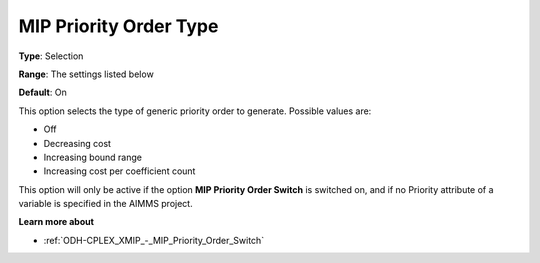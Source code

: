 .. _ODH-CPLEX_XMIP_-_MIP_Priority_Order_Type:


MIP Priority Order Type
=======================



**Type**:	Selection	

**Range**:	The settings listed below	

**Default**:	On	



This option selects the type of generic priority order to generate. Possible values are:



*	Off
*	Decreasing cost
*	Increasing bound range
*	Increasing cost per coefficient count




This option will only be active if the option **MIP Priority Order Switch**  is switched on, and if no Priority attribute of a variable is specified in the AIMMS project.





**Learn more about** 

*	:ref:`ODH-CPLEX_XMIP_-_MIP_Priority_Order_Switch` 
